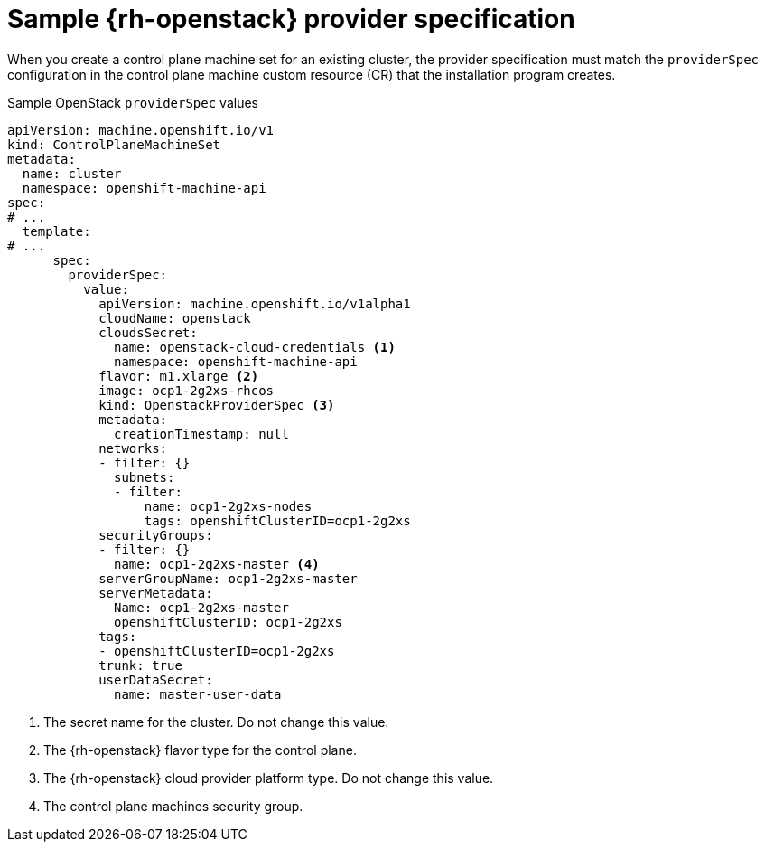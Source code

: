 // Module included in the following assemblies:
//
// * machine_management/cpmso-configuration.adoc

:_mod-docs-content-type: REFERENCE
[id="cpmso-yaml-provider-spec-openstack_{context}"]
= Sample {rh-openstack} provider specification

When you create a control plane machine set for an existing cluster, the provider specification must match the `providerSpec` configuration in the control plane machine custom resource (CR) that the installation program creates.

.Sample OpenStack `providerSpec` values
[source,yaml]
----
apiVersion: machine.openshift.io/v1
kind: ControlPlaneMachineSet
metadata:
  name: cluster
  namespace: openshift-machine-api
spec:
# ...
  template:
# ...
      spec:
        providerSpec:
          value:
            apiVersion: machine.openshift.io/v1alpha1
            cloudName: openstack
            cloudsSecret:
              name: openstack-cloud-credentials <1>
              namespace: openshift-machine-api
            flavor: m1.xlarge <2>
            image: ocp1-2g2xs-rhcos
            kind: OpenstackProviderSpec <3>
            metadata:
              creationTimestamp: null
            networks:
            - filter: {}
              subnets:
              - filter:
                  name: ocp1-2g2xs-nodes
                  tags: openshiftClusterID=ocp1-2g2xs
            securityGroups:
            - filter: {}
              name: ocp1-2g2xs-master <4>
            serverGroupName: ocp1-2g2xs-master
            serverMetadata:
              Name: ocp1-2g2xs-master
              openshiftClusterID: ocp1-2g2xs
            tags:
            - openshiftClusterID=ocp1-2g2xs
            trunk: true
            userDataSecret:
              name: master-user-data
----
<1> The secret name for the cluster. Do not change this value.
<2> The {rh-openstack} flavor type for the control plane.
<3> The {rh-openstack} cloud provider platform type. Do not change this value.
<4> The control plane machines security group.